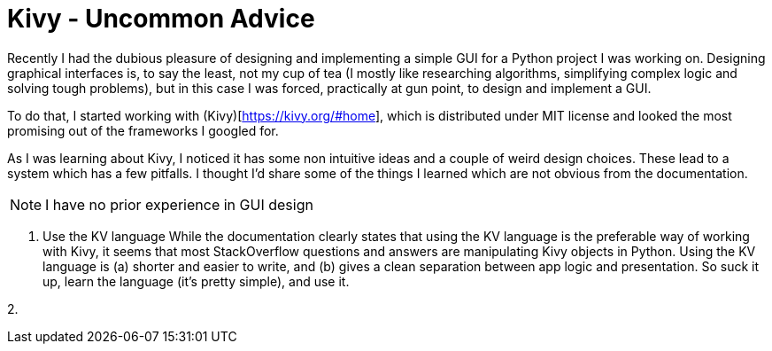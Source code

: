 # Kivy - Uncommon Advice

Recently I had the dubious pleasure of designing and implementing a simple GUI for a Python project I was working on. Designing graphical interfaces is, to say the least, not my cup of tea (I mostly like researching algorithms, simplifying complex logic and solving tough problems), but in this case I was forced, practically at gun point, to design and implement a GUI.

To do that, I started working with (Kivy)[https://kivy.org/#home], which is distributed under MIT license and looked the most promising out of the frameworks I googled for.

As I was learning about Kivy, I noticed it has some non intuitive ideas and a couple of weird design choices. These lead to a system which has a few pitfalls. I thought I'd share some of the things I learned which are not obvious from the documentation.

NOTE: I have no prior experience in GUI design

1. Use the KV language
While the documentation clearly states that using the KV language is the preferable way of working with Kivy, it seems that most StackOverflow questions and answers are manipulating Kivy objects in Python. Using the KV language is (a) shorter and easier to write, and (b) gives a clean separation between app logic and presentation. So suck it up, learn the language (it's pretty simple), and use it.

2. 